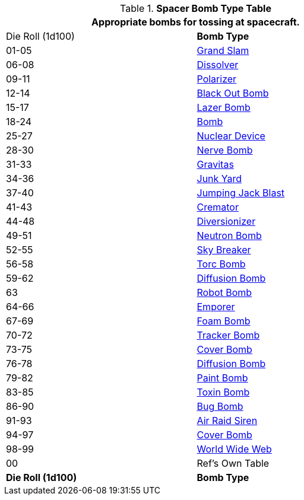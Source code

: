 .*Spacer Bomb Type Table*
[width="75%",cols="^,<",frame="all", stripes="even"]
|===
2+<|Appropriate bombs for tossing at spacecraft.

|Die Roll (1d100)
s|Bomb Type 

|01-05
|xref:hardware:bombs.adoc#_grand_slam[Grand Slam,window=_blank]

|06-08
|xref:hardware:bombs.adoc#_dissolver[Dissolver,window=_blank]

|09-11
|xref:hardware:bombs.adoc#_polarizer[Polarizer,window=_blank]

|12-14
|xref:hardware:bombs.adoc#_black_out_bomb[Black Out Bomb,window=_blank]

|15-17
|xref:hardware:bombs.adoc#_lazer_bomb[Lazer Bomb,window=_blank]

|18-24
|xref:hardware:bombs.adoc#_bomb[Bomb,window=_blank]

|25-27
|xref:hardware:bombs.adoc#_nuclear_device[Nuclear Device,window=_blank]

|28-30
|xref:hardware:bombs.adoc#_nerve_bomb[Nerve Bomb,window=_blank]

|31-33
|xref:hardware:bombs.adoc#_gravitas[Gravitas,window=_blank]

|34-36
|xref:hardware:bombs.adoc#_junk_yard[Junk Yard,window=_blank]

|37-40
|xref:hardware:bombs.adoc#_jumping_jack_blast[Jumping Jack Blast,window=_blank]

|41-43
|xref:hardware:bombs.adoc#_cremator[Cremator,window=_blank]

|44-48
|xref:hardware:bombs.adoc#_diversionizer[Diversionizer,window=_blank]

|49-51
|xref:hardware:bombs.adoc#_neutron_bomb[Neutron Bomb,window=_blank]

|52-55
|xref:hardware:bombs.adoc#_sky_breaker[Sky Breaker,window=_blank]

|56-58
|xref:hardware:bombs.adoc#_torc_bomb[Torc Bomb,window=_blank]

|59-62
|xref:hardware:bombs.adoc#_diffusion_bomb[Diffusion Bomb,window=_blank]

|63
|xref:hardware:bombs.adoc#_robot_bomb[Robot Bomb,window=_blank]

|64-66
|xref:hardware:bombs.adoc#_emporer[Emporer,window=_blank]

|67-69
|xref:hardware:bombs.adoc#_foam_bomb[Foam Bomb,window=_blank]

|70-72
|xref:hardware:bombs.adoc#_tracker_bomb[Tracker Bomb,window=_blank]

|73-75
|xref:hardware:bombs.adoc#_cover_bomb[Cover Bomb,window=_blank]

|76-78
|xref:hardware:bombs.adoc#_diffusion_bomb[Diffusion Bomb,window=_blank]

|79-82
|xref:hardware:bombs.adoc#_paint_bomb[Paint Bomb,window=_blank]

|83-85
|xref:hardware:bombs.adoc#_toxin_bomb[Toxin Bomb,window=_blank]

|86-90
|xref:hardware:bombs.adoc#_bug_bomb[Bug Bomb,window=_blank]

|91-93
|xref:hardware:bombs.adoc#_air_raid_siren[Air Raid Siren,window=_blank]

|94-97
|xref:hardware:bombs.adoc#_cover_bomb[Cover Bomb,window=_blank]

|98-99
|xref:hardware:bombs.adoc#_world_wide_web[World Wide Web,window=_blank]

|00
|Ref's Own Table

s|Die Roll (1d100)
s|Bomb Type 

|===
